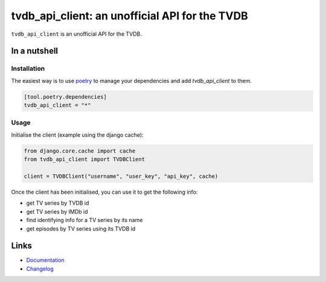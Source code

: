 ===============================================
tvdb_api_client: an unofficial API for the TVDB
===============================================

.. image:: https://github.com/spapanik/tvdb_api_client/actions/workflows/build.yml/badge.svg
  :alt: Build
  :target: https://github.com/spapanik/tvdb_api_client/actions/workflows/build.yml
.. image:: https://img.shields.io/lgtm/alerts/g/spapanik/tvdb_api_client.svg
  :alt: Total alerts
  :target: https://lgtm.com/projects/g/spapanik/tvdb_api_client/alerts/
.. image:: https://img.shields.io/github/license/spapanik/tvdb_api_client
  :alt: License
  :target: https://github.com/spapanik/tvdb_api_client/blob/main/LICENSE.txt
.. image:: https://img.shields.io/pypi/v/tvdb_api_client
  :alt: PyPI
  :target: https://pypi.org/project/tvdb_api_client
.. image:: https://pepy.tech/badge/tvdb-api-client
  :alt: Downloads
  :target: https://pepy.tech/project/tvdb-api-client
.. image:: https://img.shields.io/badge/code%20style-black-000000.svg
  :alt: Code style
  :target: https://github.com/psf/black

``tvdb_api_client`` is an unofficial API for the TVDB.

In a nutshell
-------------

Installation
^^^^^^^^^^^^

The easiest way is to use `poetry`_ to manage your dependencies and add *tvdb_api_client* to them.

.. code-block:: toml

    [tool.poetry.dependencies]
    tvdb_api_client = "*"

Usage
^^^^^

Initialise the client (example using the django cache):

.. code:: python

    from django.core.cache import cache
    from tvdb_api_client import TVDBClient

    client = TVDBClient("username", "user_key", "api_key", cache)

Once the client has been initialised, you can use it to get the following info:

* get TV series by TVDB id
* get TV series by IMDb id
* find identifying info for a TV series by its name
* get episodes by TV series using its TVDB id

Links
-----

- `Documentation`_
- `Changelog`_


.. _poetry: https://python-poetry.org/
.. _Changelog: https://github.com/spapanik/tvdb_api_client/blob/main/CHANGELOG.rst
.. _Documentation: https://tvdb-api-client.readthedocs.io/en/latest/
